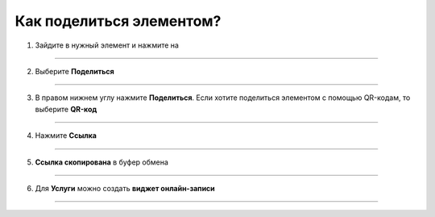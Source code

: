 =========================
Как поделиться элементом?
=========================


   .. |точка| image:: media/tochka.png
      :width: 21
      :alt: alternative text

1. Зайдите в нужный элемент и нажмите на |точка|

.. figure:: media/share/share1.png
    :scale: 42 %
    :alt: alternate text
    :align: center

-----------------------

2. Выберите **Поделиться**

.. figure:: media/share/share2.png
    :scale: 42 %
    :alt: alternate text
    :align: center

-----------------------

3. В правом нижнем углу нажмите **Поделиться**. Если хотите поделиться элементом с помощью QR-кодам, то выберите **QR-код** 

.. figure:: media/share/share3.png
    :scale: 42 %
    :alt: alternate text
    :align: center

-----------------------

4. Нажмите **Ссылка**

.. figure:: media/share/share4.png
    :scale: 42 %
    :alt: alternate text
    :align: center

-----------------------

5. **Ссылка скопирована** в буфер обмена

.. figure:: media/share/share5.png
    :scale: 42 %
    :alt: alternate text
    :align: center

-----------------------

6. Для **Услуги** можно создать **виджет онлайн-записи**

.. figure:: media/share/share6.png
    :scale: 42 %
    :alt: alternate text
    :align: center

-----------------------
